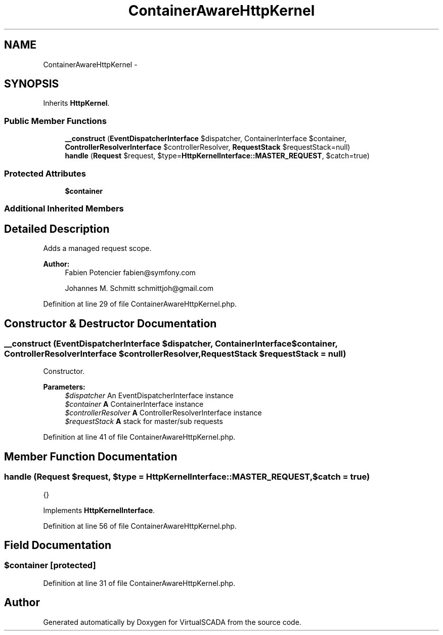.TH "ContainerAwareHttpKernel" 3 "Tue Apr 14 2015" "Version 1.0" "VirtualSCADA" \" -*- nroff -*-
.ad l
.nh
.SH NAME
ContainerAwareHttpKernel \- 
.SH SYNOPSIS
.br
.PP
.PP
Inherits \fBHttpKernel\fP\&.
.SS "Public Member Functions"

.in +1c
.ti -1c
.RI "\fB__construct\fP (\fBEventDispatcherInterface\fP $dispatcher, ContainerInterface $container, \fBControllerResolverInterface\fP $controllerResolver, \fBRequestStack\fP $requestStack=null)"
.br
.ti -1c
.RI "\fBhandle\fP (\fBRequest\fP $request, $type=\fBHttpKernelInterface::MASTER_REQUEST\fP, $catch=true)"
.br
.in -1c
.SS "Protected Attributes"

.in +1c
.ti -1c
.RI "\fB$container\fP"
.br
.in -1c
.SS "Additional Inherited Members"
.SH "Detailed Description"
.PP 
Adds a managed request scope\&.
.PP
\fBAuthor:\fP
.RS 4
Fabien Potencier fabien@symfony.com 
.PP
Johannes M\&. Schmitt schmittjoh@gmail.com 
.RE
.PP

.PP
Definition at line 29 of file ContainerAwareHttpKernel\&.php\&.
.SH "Constructor & Destructor Documentation"
.PP 
.SS "__construct (\fBEventDispatcherInterface\fP $dispatcher, ContainerInterface $container, \fBControllerResolverInterface\fP $controllerResolver, \fBRequestStack\fP $requestStack = \fCnull\fP)"
Constructor\&.
.PP
\fBParameters:\fP
.RS 4
\fI$dispatcher\fP An EventDispatcherInterface instance 
.br
\fI$container\fP \fBA\fP ContainerInterface instance 
.br
\fI$controllerResolver\fP \fBA\fP ControllerResolverInterface instance 
.br
\fI$requestStack\fP \fBA\fP stack for master/sub requests 
.RE
.PP

.PP
Definition at line 41 of file ContainerAwareHttpKernel\&.php\&.
.SH "Member Function Documentation"
.PP 
.SS "handle (\fBRequest\fP $request,  $type = \fC\fBHttpKernelInterface::MASTER_REQUEST\fP\fP,  $catch = \fCtrue\fP)"
{} 
.PP
Implements \fBHttpKernelInterface\fP\&.
.PP
Definition at line 56 of file ContainerAwareHttpKernel\&.php\&.
.SH "Field Documentation"
.PP 
.SS "$container\fC [protected]\fP"

.PP
Definition at line 31 of file ContainerAwareHttpKernel\&.php\&.

.SH "Author"
.PP 
Generated automatically by Doxygen for VirtualSCADA from the source code\&.
